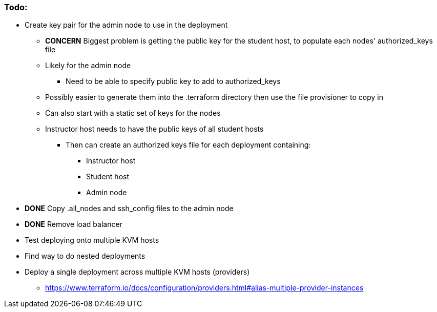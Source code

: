 === Todo:

* Create key pair for the admin node to use in the deployment
** *CONCERN* Biggest problem is getting the public key for the student host, to populate each nodes' authorized_keys file 
** Likely for the admin node
*** Need to be able to specify public key to add to authorized_keys
** Possibly easier to generate them into the .terraform directory then use the file provisioner to copy in
** Can also start with a static set of keys for the nodes
** Instructor host needs to have the public keys of all student hosts
*** Then can create an authorized keys file for each deployment containing:
**** Instructor host
**** Student host
**** Admin node

* *DONE* Copy .all_nodes and ssh_config files to the admin node

* *DONE* Remove load balancer

* Test deploying onto multiple KVM hosts

* Find way to do nested deployments

* Deploy a single deployment across multiple KVM hosts (providers)
** https://www.terraform.io/docs/configuration/providers.html#alias-multiple-provider-instances





// vim: set syntax=asciidoc:

